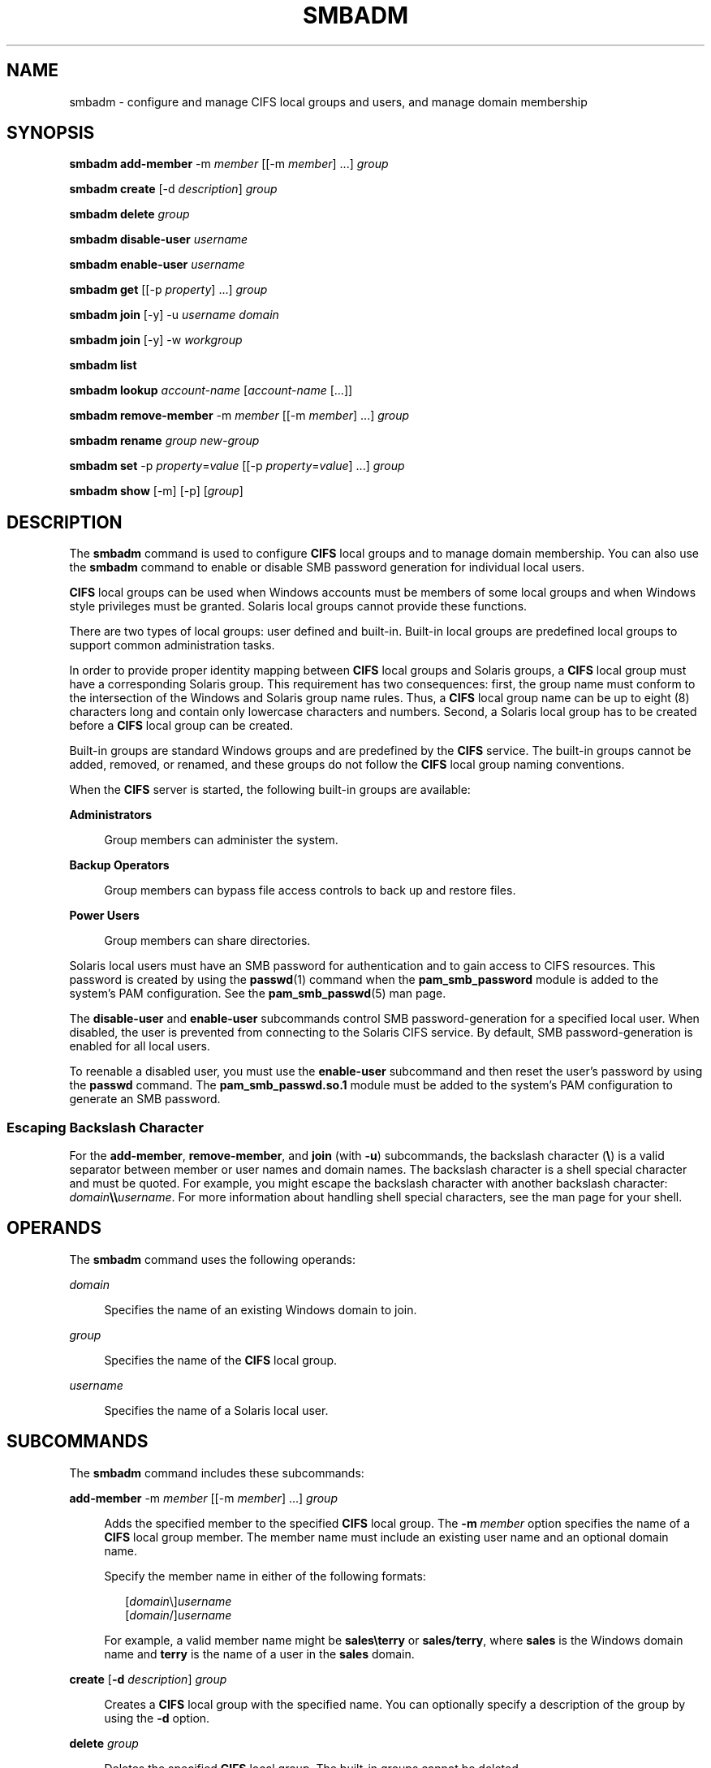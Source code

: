 '\" te
.\" Copyright 2014 Nexenta Systems, Inc.  All rights reserved.
.\" Copyright (c) 2009, Sun Microsystems, Inc. All Rights Reserved.
.\" The contents of this file are subject to the terms of the Common Development and Distribution License (the "License").  You may not use this file except in compliance with the License.
.\" You can obtain a copy of the license at usr/src/OPENSOLARIS.LICENSE or http://www.opensolaris.org/os/licensing.  See the License for the specific language governing permissions and limitations under the License.
.\" When distributing Covered Code, include this CDDL HEADER in each file and include the License file at usr/src/OPENSOLARIS.LICENSE.  If applicable, add the following below this CDDL HEADER, with the fields enclosed by brackets "[]" replaced with your own identifying information: Portions Copyright [yyyy] [name of copyright owner]
.TH SMBADM 8 "April 9, 2016"
.SH NAME
smbadm \- configure and manage CIFS local groups and users, and manage domain
membership
.SH SYNOPSIS
.LP
.nf
\fBsmbadm add-member\fR -m \fImember\fR [[-m \fImember\fR] \&.\|.\|.] \fIgroup\fR
.fi

.LP
.nf
\fBsmbadm create\fR [-d \fIdescription\fR] \fIgroup\fR
.fi

.LP
.nf
\fBsmbadm delete\fR \fIgroup\fR
.fi

.LP
.nf
\fBsmbadm disable-user\fR \fIusername\fR
.fi

.LP
.nf
\fBsmbadm enable-user\fR \fIusername\fR
.fi

.LP
.nf
\fBsmbadm get\fR [[-p \fIproperty\fR] \&.\|.\|.] \fIgroup\fR
.fi

.LP
.nf
\fBsmbadm join\fR [-y] -u \fIusername\fR \fIdomain\fR
.fi

.LP
.nf
\fBsmbadm join\fR [-y] -w \fIworkgroup\fR
.fi

.LP
.nf
\fBsmbadm list\fR
.fi

.LP
.nf
\fBsmbadm lookup\fR \fIaccount-name\fR [\fIaccount-name\fR [\&.\|.\|.]]
.fi

.LP
.nf
\fBsmbadm remove-member\fR -m \fImember\fR [[-m \fImember\fR] \&.\|.\|.] \fIgroup\fR
.fi

.LP
.nf
\fBsmbadm rename\fR \fIgroup\fR \fInew-group\fR
.fi

.LP
.nf
\fBsmbadm set\fR -p \fIproperty\fR=\fIvalue\fR [[-p \fIproperty\fR=\fIvalue\fR] \&.\|.\|.] \fIgroup\fR
.fi

.LP
.nf
\fBsmbadm show\fR [-m] [-p] [\fIgroup\fR]
.fi

.SH DESCRIPTION
.LP
The \fBsmbadm\fR command is used to configure \fBCIFS\fR local groups and to
manage domain membership. You can also use the \fBsmbadm\fR command to enable
or disable SMB password generation for individual local users.
.sp
.LP
\fBCIFS\fR local groups can be used when Windows accounts must be members of
some local groups and when Windows style privileges must be granted. Solaris
local groups cannot provide these functions.
.sp
.LP
There are two types of local groups: user defined and built-in. Built-in local
groups are predefined local groups to support common administration tasks.
.sp
.LP
In order to provide proper identity mapping between \fBCIFS\fR local groups and
Solaris groups, a \fBCIFS\fR local group must have a corresponding Solaris
group. This requirement has two consequences: first, the group name must
conform to the intersection of the Windows and Solaris group name rules. Thus,
a \fBCIFS\fR local group name can be up to eight (8) characters long and
contain only lowercase characters and numbers. Second, a Solaris local group
has to be created before a \fBCIFS\fR local group can be created.
.sp
.LP
Built-in groups are standard Windows groups and are predefined by the
\fBCIFS\fR service. The built-in groups cannot be added, removed, or renamed,
and these groups do not follow the \fBCIFS\fR local group naming conventions.
.sp
.LP
When the \fBCIFS\fR server is started, the following built-in groups are
available:
.sp
.ne 2
.na
\fBAdministrators\fR
.ad
.sp .6
.RS 4n
Group members can administer the system.
.RE

.sp
.ne 2
.na
\fBBackup Operators\fR
.ad
.sp .6
.RS 4n
Group members can bypass file access controls to back up and restore files.
.RE

.sp
.ne 2
.na
\fBPower Users\fR
.ad
.sp .6
.RS 4n
Group members can share directories.
.RE

.sp
.LP
Solaris local users must have an SMB password for authentication and to gain
access to CIFS resources. This password is created by using the \fBpasswd\fR(1)
command when the \fBpam_smb_password\fR module is added to the system's PAM
configuration. See the \fBpam_smb_passwd\fR(5) man page.
.sp
.LP
The \fBdisable-user\fR and \fBenable-user\fR subcommands control SMB
password-generation for a specified local user. When disabled, the user is
prevented from connecting to the Solaris CIFS service. By default, SMB
password-generation is enabled for all local users.
.sp
.LP
To reenable a disabled user, you must use the \fBenable-user\fR subcommand and
then reset the user's password by using the \fBpasswd\fR command. The
\fBpam_smb_passwd.so.1\fR module must be added to the system's PAM
configuration to generate an SMB password.
.SS "Escaping Backslash Character"
.LP
For the \fBadd-member\fR, \fBremove-member\fR, and \fBjoin\fR (with \fB-u\fR)
subcommands, the backslash character (\fB\e\fR) is a valid separator between
member or user names and domain names. The backslash character is a shell
special character and must be quoted. For example, you might escape the
backslash character with another backslash character:
\fIdomain\fR\fB\e\e\fR\fIusername\fR. For more information about handling shell
special characters, see the man page for your shell.
.SH OPERANDS
.LP
The \fBsmbadm\fR command uses the following operands:
.sp
.ne 2
.na
\fB\fIdomain\fR\fR
.ad
.sp .6
.RS 4n
Specifies the name of an existing Windows domain to join.
.RE

.sp
.ne 2
.na
\fB\fIgroup\fR\fR
.ad
.sp .6
.RS 4n
Specifies the name of the \fBCIFS\fR local group.
.RE

.sp
.ne 2
.na
\fB\fIusername\fR\fR
.ad
.sp .6
.RS 4n
Specifies the name of a Solaris local user.
.RE

.SH SUBCOMMANDS
.LP
The \fBsmbadm\fR command includes these subcommands:
.sp
.ne 2
.na
\fB\fBadd-member\fR -m \fImember\fR [[-m \fImember\fR] \&.\|.\|.]
\fIgroup\fR\fR
.ad
.sp .6
.RS 4n
Adds the specified member to the specified \fBCIFS\fR local group. The \fB-m\fR
\fImember\fR option specifies the name of a \fBCIFS\fR local group member. The
member name must include an existing user name and an optional domain name.
.sp
Specify the member name in either of the following formats:
.sp
.in +2
.nf
[\fIdomain\fR\e]\fIusername\fR
[\fIdomain\fR/]\fIusername\fR
.fi
.in -2
.sp

For example, a valid member name might be \fBsales\eterry\fR or
\fBsales/terry\fR, where \fBsales\fR is the Windows domain name and \fBterry\fR
is the name of a user in the \fBsales\fR domain.
.RE

.sp
.ne 2
.na
\fB\fBcreate\fR [\fB-d\fR \fIdescription\fR] \fIgroup\fR\fR
.ad
.sp .6
.RS 4n
Creates a \fBCIFS\fR local group with the specified name. You can optionally
specify a description of the group by using the \fB-d\fR option.
.RE

.sp
.ne 2
.na
\fB\fBdelete\fR \fIgroup\fR\fR
.ad
.sp .6
.RS 4n
Deletes the specified \fBCIFS\fR local group. The built-in groups cannot be
deleted.
.RE

.sp
.ne 2
.na
\fB\fBdisable\fR \fIusername\fR\fR
.ad
.sp .6
.RS 4n
Disables SMB password-generation capabilities for the specified local user. A
disabled local user is prevented from accessing the system by means of the CIFS
service. When a local user account is disabled, you cannot use the \fBpasswd\fR
command to modify the user's SMB password until the user account is reenabled.
.RE

.sp
.ne 2
.na
\fB\fBenable\fR \fIusername\fR\fR
.ad
.sp .6
.RS 4n
Enables SMB password-generation capabilities for the specified local user.
After the password-generation capabilities are reenabled, you must use the
\fBpasswd\fR command to generate the SMB password for the local user before he
can connect to the CIFS service.
.sp
The \fBpasswd\fR command manages both the Solaris password and SMB password for
this user if the \fBpam_smb_passwd\fR module has been added to the system's PAM
configuration.
.RE

.sp
.ne 2
.na
\fB\fBget\fR [[\fB-p\fR \fIproperty\fR=\fIvalue\fR] \&.\|.\|.] \fIgroup\fR\fR
.ad
.sp .6
.RS 4n
Retrieves property values for the specified group. If no property is specified,
all property values are shown.
.RE

.sp
.ne 2
.na
\fB\fBjoin\fR \fB[-y] -u\fR \fIusername\fR \fIdomain\fR\fR
.ad
.sp .6
.RS 4n
Joins a Windows domain or a workgroup.
.sp
The default mode for the \fBCIFS\fR service is workgroup mode, which uses the
default workgroup name, \fBWORKGROUP\fR.
.sp
An authenticated user account is required to join a domain, so you must specify
the Windows administrative user name with the \fB-u\fR option. If the password
is not specified on the command line, the user is prompted for it. This user
should be the domain administrator or any user who has administrative
privileges for the target domain.
.sp
\fIusername\fR and \fIdomain\fR can be entered in any of the following formats:
.sp
.in +2
.nf
\fIusername\fR[+\fIpassword\fR] \fIdomain\fR
\fIdomain\fR\e\fIusername\fR[+\fIpassword\fR]
\fIdomain\fR/\fIusername\fR[+\fIpassword\fR]
\fIusername\fR@\fIdomain\fR
.fi
.in -2
.sp

\&...where \fIdomain\fR can be the NetBIOS or DNS domain name.
.sp
If a machine trust account for the system already exists on a domain
controller, any authenticated user account can be used when joining the domain.
However, if the machine trust account does \fBnot\fR already exist, an account
that has administrative privileges on the domain is required to join the
domain.
Specifying \fB-y\fR will bypass the smb service restart prompt.
.RE

.sp
.ne 2
.na
\fB\fBjoin\fR \fB[-y] -w\fR \fIworkgroup\fR\fR
.ad
.sp .6
.RS 4n
Joins a Windows domain or a workgroup.
.sp
The \fB-w\fR \fIworkgroup\fR option specifies the name of the workgroup to join
when using the \fBjoin\fR subcommand.
Specifying \fB-y\fR will bypass the smb service restart prompt.
.RE

.sp
.ne 2
.na
\fB\fBlist\fR\fR
.ad
.sp .6
.RS 4n
Shows information about the current workgroup or domain. The information
typically includes the workgroup name or the primary domain name. When in
domain mode, the information includes domain controller names and trusted
domain names.
.sp
Each entry in the output is identified by one of the following tags:
.sp
.ne 2
.na
\fB\fB- [*] -\fR\fR
.ad
.RS 11n
Primary domain
.RE

.sp
.ne 2
.na
\fB\fB- [.] -\fR\fR
.ad
.RS 11n
Local domain
.RE

.sp
.ne 2
.na
\fB\fB- [-] -\fR\fR
.ad
.RS 11n
Other domains
.RE

.sp
.ne 2
.na
\fB\fB- [+] -\fR\fR
.ad
.RS 11n
Selected domain controller
.RE

.RE

.sp
.ne 2
.na
\fB\fBlookup\fR\fR \fIaccount-name\fR [\fIaccount-name\fR [\&.\|.\|.]]

.ad
.sp .6
.RS 4n
Lookup the SID for the given \fIaccount-name\fR, or lookup the
\fIaccount-name\fR for the given SID.  This subcommand is
primarily for diagnostic use, to confirm whether the server
can lookup domain accounts and/or SIDs.
.RE

.sp
.ne 2
.na
\fB\fBremove-member\fR -m \fImember\fR [[-m \fImember\fR] \&.\|.\|.]
\fIgroup\fR\fR
.ad
.sp .6
.RS 4n
Removes the specified member from the specified \fBCIFS\fR local group. The
\fB-m\fR \fImember\fR option specifies the name of a \fBCIFS\fR local group
member. The member name must include an existing user name and an optional
domain name.
.sp
Specify the member name in either of the following formats:
.sp
.in +2
.nf
[\fIdomain\fR\e]\fIusername\fR
[\fIdomain\fR/]\fIusername\fR
.fi
.in -2
.sp

For example, a valid member name might be \fBsales\eterry\fR or
\fBsales/terry\fR, where \fBsales\fR is the Windows domain name and \fBterry\fR
is the name of a user in the \fBsales\fR domain.
.RE

.sp
.ne 2
.na
\fB\fBrename\fR \fIgroup\fR \fInew-group\fR\fR
.ad
.sp .6
.RS 4n
Renames the specified \fBCIFS\fR local group. The group must already exist. The
built-in groups cannot be renamed.
.RE

.sp
.ne 2
.na
\fB\fBset\fR \fB-p\fR \fIproperty\fR=\fIvalue\fR [[\fB-p\fR
\fIproperty\fR=\fIvalue\fR] \&.\|.\|.] \fIgroup\fR\fR
.ad
.sp .6
.RS 4n
Sets configuration properties for a \fBCIFS\fR local group. The description and
the privileges for the built-in groups cannot be changed.
.sp
The \fB-p\fR \fIproperty\fR\fB=\fR\fIvalue\fR option specifies the list of
properties to be set on the specified group.
.sp
The group-related properties are as follows:
.sp
.ne 2
.na
\fB\fBbackup=[on|off]\fR\fR
.ad
.sp .6
.RS 4n
Specifies whether members of the \fBCIFS\fR local group can bypass file access
controls to back up file system objects.
.RE

.sp
.ne 2
.na
\fB\fBdescription=\fR\fIdescription-text\fR\fR
.ad
.sp .6
.RS 4n
Specifies a text description for the \fBCIFS\fR local group.
.RE

.sp
.ne 2
.na
\fB\fBrestore=[on|off]\fR\fR
.ad
.sp .6
.RS 4n
Specifies whether members of the \fBCIFS\fR local group can bypass file access
controls to restore file system objects.
.RE

.sp
.ne 2
.na
\fB\fBtake-ownership=[on|off]\fR\fR
.ad
.sp .6
.RS 4n
Specifies whether members of the \fBCIFS\fR local group can take ownership of
file system objects.
.RE

.RE

.sp
.ne 2
.na
\fB\fBshow\fR [\fB-m\fR] [\fB-p\fR] [\fIgroup\fR]\fR
.ad
.sp .6
.RS 4n
Shows information about the specified \fBCIFS\fR local group or groups. If no
group is specified, information is shown for all groups. If the \fB-m\fR option
is specified, the group members are also shown. If the \fB-p\fR option is
specified, the group privileges are also shown.
.RE

.SH EXIT STATUS
.LP
The following exit values are returned:
.sp
.ne 2
.na
\fB0\fR
.ad
.RS 13n
Successful completion.
.RE

.sp
.ne 2
.na
\fB>0\fR
.ad
.RS 13n
An error occurred.
.RE

.SH ATTRIBUTES
.LP
See the \fBattributes\fR(5) man page for descriptions of the following
attributes:
.sp

.sp
.TS
box;
c | c
l | l .
ATTRIBUTE TYPE	ATTRIBUTE VALUE
_
Utility Name and Options	Uncommitted
_
Utility Output Format	Not-An-Interface
_
\fBsmbadm join\fR	Obsolete
.TE

.SH SEE ALSO
.LP
\fBpasswd\fR(1), \fBgroupadd\fR(8), \fBidmap\fR(8), \fBidmapd\fR(8),
\fBkclient\fR(8), \fBshare\fR(8), \fBsharectl\fR(8), \fBsharemgr\fR(8),
\fBsmbd\fR(8), \fBsmbstat\fR(8), \fBsmb\fR(4), \fBsmbautohome\fR(4),
\fBattributes\fR(5), \fBpam_smb_passwd\fR(5), \fBsmf\fR(5)

